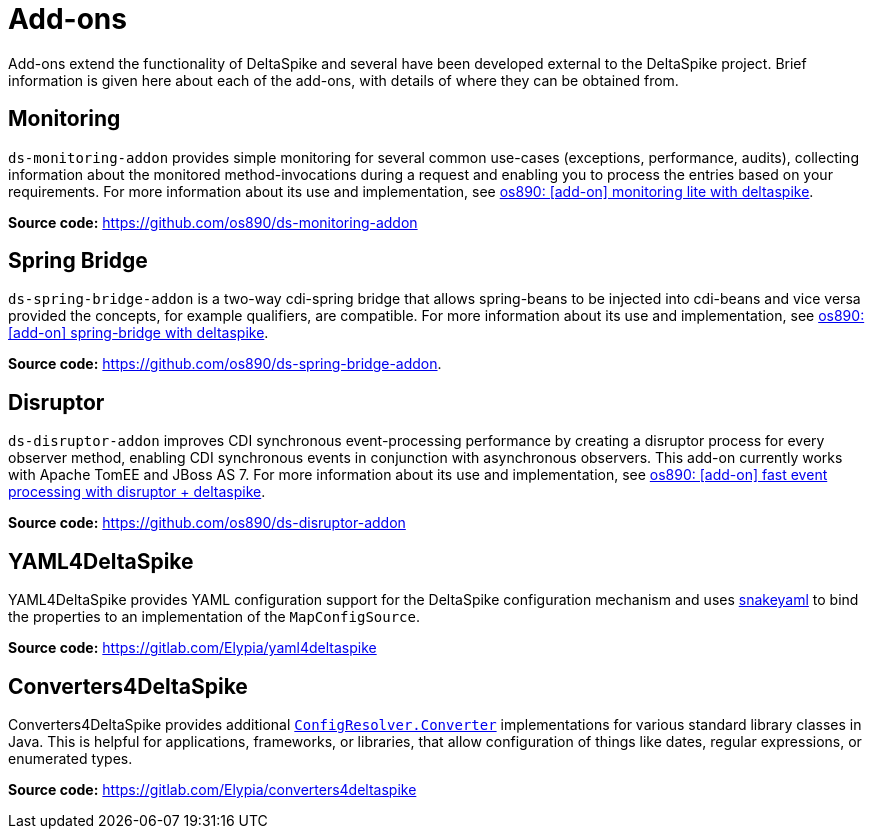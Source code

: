 :notoc:

= Add-ons

:Notice: Licensed to the Apache Software Foundation (ASF) under one or more contributor license agreements. See the NOTICE file distributed with this work for additional information regarding copyright ownership. The ASF licenses this file to you under the Apache License, Version 2.0 (the "License"); you may not use this file except in compliance with the License. You may obtain a copy of the License at. http://www.apache.org/licenses/LICENSE-2.0 . Unless required by applicable law or agreed to in writing, software distributed under the License is distributed on an "AS IS" BASIS, WITHOUT WARRANTIES OR  CONDITIONS OF ANY KIND, either express or implied. See the License for the specific language governing permissions and limitations under the License.

Add-ons extend the functionality of DeltaSpike and several have been developed external to the DeltaSpike project. Brief information is given here about each of the add-ons, with details of where they can be obtained from.

== Monitoring
`ds-monitoring-addon` provides simple monitoring for several common use-cases (exceptions, performance, audits), collecting information about the monitored method-invocations during a request and enabling you to process the entries based on your requirements. For more information about its use and implementation, see http://os890.blogspot.com.au/2014/04/add-on-monitoring-lite-with-deltaspike.html[os890: [add-on\] monitoring lite with deltaspike].

**Source code:** https://github.com/os890/ds-monitoring-addon

== Spring Bridge
`ds-spring-bridge-addon` is a two-way cdi-spring bridge that allows spring-beans to be injected into cdi-beans and vice versa provided the concepts, for example qualifiers, are compatible. For more information about its use and implementation, see http://os890.blogspot.com.au/2013/12/add-on-spring-bridge-with-deltaspike.html[os890: [add-on\] spring-bridge with deltaspike].

**Source code:** https://github.com/os890/ds-spring-bridge-addon.

== Disruptor
`ds-disruptor-addon` improves CDI synchronous event-processing performance by creating a disruptor process for every observer method, enabling CDI synchronous events in conjunction with asynchronous observers. This add-on currently works with Apache TomEE and JBoss AS 7. For more information about its use and implementation, see http://os890.blogspot.com.au/2014/05/faster-cdi-like-events.html[os890: [add-on\] fast event processing with disruptor + deltaspike].

**Source code:** https://github.com/os890/ds-disruptor-addon

== YAML4DeltaSpike
YAML4DeltaSpike provides YAML configuration support for the DeltaSpike configuration mechanism and uses https://bitbucket.org/asomov/snakeyaml/src/master/[snakeyaml] to bind the properties to an implementation of the `MapConfigSource`.

**Source code:** https://gitlab.com/Elypia/yaml4deltaspike

== Converters4DeltaSpike
Converters4DeltaSpike provides additional https://deltaspike.apache.org/javadoc/1.9.3/org/apache/deltaspike/core/api/config/ConfigResolver.Converter.html[`ConfigResolver.Converter`] implementations for various standard library classes in Java. This is helpful for applications, frameworks, or libraries, that allow configuration of things like dates, regular expressions, or enumerated types.

**Source code:** https://gitlab.com/Elypia/converters4deltaspike

